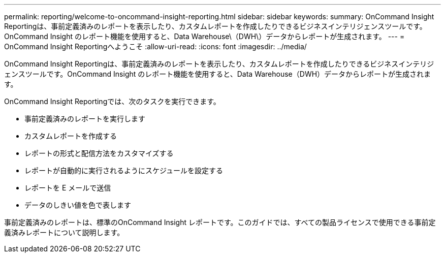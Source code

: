 ---
permalink: reporting/welcome-to-oncommand-insight-reporting.html 
sidebar: sidebar 
keywords:  
summary: OnCommand Insight Reportingは、事前定義済みのレポートを表示したり、カスタムレポートを作成したりできるビジネスインテリジェンスツールです。OnCommand Insight のレポート機能を使用すると、Data Warehouse\（DWH\）データからレポートが生成されます。 
---
= OnCommand Insight Reportingへようこそ
:allow-uri-read: 
:icons: font
:imagesdir: ../media/


[role="lead"]
OnCommand Insight Reportingは、事前定義済みのレポートを表示したり、カスタムレポートを作成したりできるビジネスインテリジェンスツールです。OnCommand Insight のレポート機能を使用すると、Data Warehouse（DWH）データからレポートが生成されます。

OnCommand Insight Reportingでは、次のタスクを実行できます。

* 事前定義済みのレポートを実行します
* カスタムレポートを作成する
* レポートの形式と配信方法をカスタマイズする
* レポートが自動的に実行されるようにスケジュールを設定する
* レポートを E メールで送信
* データのしきい値を色で表します


事前定義済みのレポートは、標準のOnCommand Insight レポートです。このガイドでは、すべての製品ライセンスで使用できる事前定義済みレポートについて説明します。
